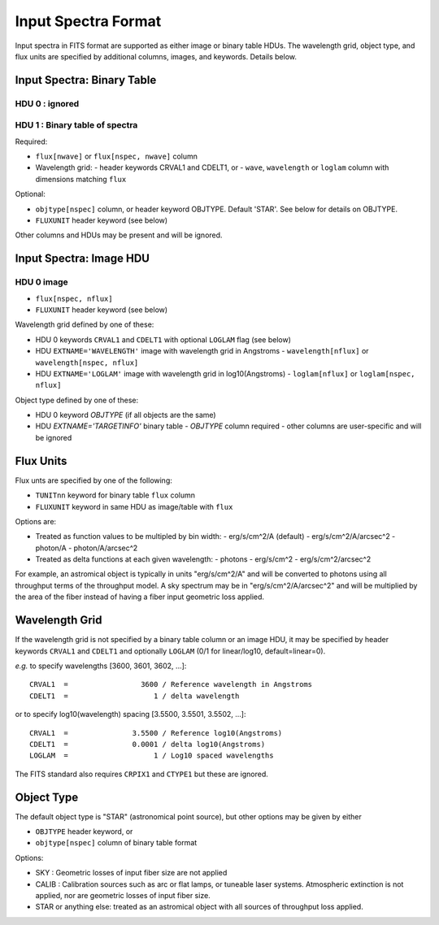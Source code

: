 ====================
Input Spectra Format
====================

Input spectra in FITS format are supported as either image or binary
table HDUs.  The wavelength grid, object type, and flux units are
specified by additional columns, images, and keywords.  Details below.

Input Spectra: Binary Table
---------------------------

HDU 0 : ignored
~~~~~~~~~~~~~~~

HDU 1 : Binary table of spectra
~~~~~~~~~~~~~~~~~~~~~~~~~~~~~~~

Required:

* ``flux[nwave]`` or ``flux[nspec, nwave]`` column
* Wavelength grid:
  - header keywords CRVAL1 and CDELT1, or
  - ``wave``, ``wavelength`` or ``loglam`` column with dimensions matching ``flux``

Optional:

* ``objtype[nspec]`` column, or header keyword OBJTYPE.  Default 'STAR'. See below for details on OBJTYPE.
* ``FLUXUNIT`` header keyword (see below)

Other columns and HDUs may be present and will be ignored.

Input Spectra: Image HDU
------------------------

HDU 0 image
~~~~~~~~~~~

* ``flux[nspec, nflux]``
* ``FLUXUNIT`` header keyword (see below)

Wavelength grid defined by one of these:

* HDU 0 keywords ``CRVAL1`` and ``CDELT1`` with optional ``LOGLAM`` flag (see below)
* HDU ``EXTNAME='WAVELENGTH'`` image with wavelength grid in Angstroms
  - ``wavelength[nflux]`` or ``wavelength[nspec, nflux]``
* HDU ``EXTNAME='LOGLAM'`` image with wavelength grid in log10(Angstroms)
  - ``loglam[nflux]`` or ``loglam[nspec, nflux]``

Object type defined by one of these:

* HDU 0 keyword `OBJTYPE` (if all objects are the same)
* HDU `EXTNAME='TARGETINFO'` binary table
  - `OBJTYPE` column required
  - other columns are user-specific and will be ignored

Flux Units
----------

Flux unts are specified by one of the following:

* ``TUNITnn`` keyword for binary table ``flux`` column
* ``FLUXUNIT`` keyword in same HDU as image/table with ``flux``

Options are:

* Treated as function values to be multipled by bin width:
  - erg/s/cm^2/A  (default)
  - erg/s/cm^2/A/arcsec^2
  - photon/A
  - photon/A/arcsec^2
* Treated as delta functions at each given wavelength:
  - photons
  - erg/s/cm^2
  - erg/s/cm^2/arcsec^2

For example, an astromical object is typically in units "erg/s/cm^2/A"
and will be converted to photons using all throughput terms of the
throughput model.  A sky spectrum may be in "erg/s/cm^2/A/arcsec^2" and
will be multiplied by the area of the fiber instead of having a
fiber input geometric loss applied.

Wavelength Grid
---------------

If the wavelength grid is not specified by a binary table column or
an image HDU, it may be specified by header keywords ``CRVAL1`` and ``CDELT1``
and optionally ``LOGLAM`` (0/1 for linear/log10, default=linear=0).

*e.g.* to specify wavelengths [3600, 3601, 3602, ...]::

    CRVAL1  =                 3600 / Reference wavelength in Angstroms
    CDELT1  =                    1 / delta wavelength

or to specify log10(wavelength) spacing [3.5500, 3.5501, 3.5502, ...]::

    CRVAL1  =               3.5500 / Reference log10(Angstroms)
    CDELT1  =               0.0001 / delta log10(Angstroms)
    LOGLAM  =                    1 / Log10 spaced wavelengths

The FITS standard also requires ``CRPIX1`` and ``CTYPE1`` but these are ignored.

Object Type
-----------

The default object type is "STAR" (astronomical point source), but
other options may be given by either

* ``OBJTYPE`` header keyword, or
* ``objtype[nspec]`` column of binary table format

Options:

* SKY : Geometric losses of input fiber size are not applied
* CALIB : Calibration sources such as arc or flat lamps, or tuneable
  laser systems.  Atmospheric extinction is not applied, nor are
  geometric losses of input fiber size.
* STAR or anything else: treated as an astromical object with all
  sources of throughput loss applied.  
